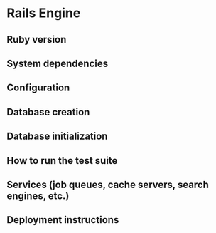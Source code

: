 * Rails Engine

** Ruby version

** System dependencies

** Configuration

** Database creation

** Database initialization

** How to run the test suite

** Services (job queues, cache servers, search engines, etc.)

** Deployment instructions
